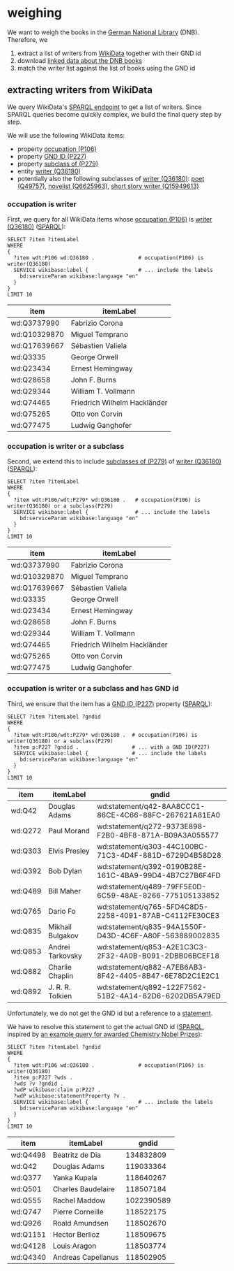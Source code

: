* weighing

We want to weigh the books in the [[http://www.dnb.de/][German National Library]]
(DNB). Therefore, we

1. extract a list of writers from [[https://www.wikidata.org/][WikiData]] together with their GND id
2. download [[http://www.dnb.de/EN/Service/DigitaleDienste/LinkedData/linkeddata_node.html][linked data about the DNB books]]
3. match the writer list against the list of books using the GND id

** extracting writers from WikiData

We query WikiData's [[https://query.wikidata.org/][SPARQL endpoint]] to get a list of writers. Since
SPARQL queries become quickly complex, we build the final query step
by step.

We will use the following WikiData items:
- property [[https://www.wikidata.org/wiki/Property:P106][occupation (P106)]]
- property [[https://www.wikidata.org/wiki/Property:P227][GND ID (P227)]]
- property [[https://www.wikidata.org/wiki/Property:P279][subclass of (P279)]]
- entity [[https://www.wikidata.org/wiki/Q36180][writer (Q36180)]]
- potentially also the following subclasses of [[https://www.wikidata.org/wiki/Q36180][writer (Q36180)]]: [[https://www.wikidata.org/wiki/Q49757][poet
  (Q49757)]], [[https://www.wikidata.org/wiki/Q6625963][novelist (Q6625963)]], [[https://www.wikidata.org/wiki/Q15949613][short story writer (Q15949613)]]

*** occupation is writer

First, we query for all WikiData items whose [[https://www.wikidata.org/wiki/Property:P106][occupation (P106)]] is
[[https://www.wikidata.org/wiki/Q36180][writer (Q36180)]] ([[https://query.wikidata.org/#%2520%2520SELECT%2520%253Fitem%2520%253FitemLabel%250A%2520%2520WHERE%250A%2520%2520{%250A%2520%2520%2520%2520%253Fitem%2520wdt%253AP106%2520wd%253AQ36180%2520.%2520%2520%2520%2520%2520%2520%2520%2520%2520%2520%2520%2520%2520%2520%2523%2520occupation%2528P106%2529%2520is%2520writer%2528Q36180%2529%250A%2520%2520%2520%2520SERVICE%2520wikibase%253Alabel%2520{%2520%2520%2520%2520%2520%2520%2520%2520%2520%2520%2520%2520%2520%2520%2520%2520%2523%2520...%2520include%2520the%2520labels%250A%2520%2520%2520%2520%2520%2520bd%253AserviceParam%2520wikibase%253Alanguage%2520%2522en%2522%250A%2520%2520%2520%2520}%250A%2520%2520}%250A%2520%2520LIMIT%252010%250A%250A][SPARQL]]):

#+BEGIN_SRC sparql :url https://query.wikidata.org/sparql?query=SPARQL :format text/csv
  SELECT ?item ?itemLabel
  WHERE
  {
    ?item wdt:P106 wd:Q36180 .              # occupation(P106) is writer(Q36180)
    SERVICE wikibase:label {                # ... include the labels
      bd:serviceParam wikibase:language "en"
    }
  }
  LIMIT 10
#+END_SRC

| item         | itemLabel                    |
|--------------+------------------------------|
| wd:Q3737990  | Fabrizio Corona              |
| wd:Q10329870 | Miguel Temprano              |
| wd:Q17639667 | Sébastien Valiela            |
| wd:Q3335     | George Orwell                |
| wd:Q23434    | Ernest Hemingway             |
| wd:Q28658    | John F. Burns                |
| wd:Q29344    | William T. Vollmann          |
| wd:Q74465    | Friedrich Wilhelm Hackländer |
| wd:Q75265    | Otto von Corvin              |
| wd:Q77475    | Ludwig Ganghofer             |

*** occupation is writer or a subclass

Second, we extend this to include [[https://www.wikidata.org/wiki/Property:P279][subclasses of (P279)]] of [[https://www.wikidata.org/wiki/Q36180][writer
(Q36180)]] ([[https://query.wikidata.org/#%2520%2520SELECT%2520%253Fitem%2520%253FitemLabel%250A%2520%2520WHERE%250A%2520%2520{%250A%2520%2520%2520%2520%253Fitem%2520wdt%253AP106%252Fwdt%253AP279*%2520wd%253AQ36180%2520.%2520%2520%2520%2523%2520occupation%2528P106%2529%2520is%2520writer%2528Q36180%2529%2520or%2520a%2520subclass%2528P279%2529%250A%2520%2520%2520%2520SERVICE%2520wikibase%253Alabel%2520{%2520%2520%2520%2520%2520%2520%2520%2520%2520%2520%2520%2520%2520%2520%2520%2523%2520...%2520include%2520the%2520labels%250A%2520%2520%2520%2520%2520%2520bd%253AserviceParam%2520wikibase%253Alanguage%2520%2522en%2522%250A%2520%2520%2520%2520}%250A%2520%2520}%250A%2520%2520LIMIT%252010%250A][SPARQL]]):

#+BEGIN_SRC sparql :url https://query.wikidata.org/sparql?query=SPARQL :format text/csv
  SELECT ?item ?itemLabel
  WHERE
  {
    ?item wdt:P106/wdt:P279* wd:Q36180 .   # occupation(P106) is writer(Q36180) or a subclass(P279)
    SERVICE wikibase:label {               # ... include the labels
      bd:serviceParam wikibase:language "en"
    }
  }
  LIMIT 10
#+END_SRC

| item         | itemLabel                    |
|--------------+------------------------------|
| wd:Q3737990  | Fabrizio Corona              |
| wd:Q10329870 | Miguel Temprano              |
| wd:Q17639667 | Sébastien Valiela            |
| wd:Q3335     | George Orwell                |
| wd:Q23434    | Ernest Hemingway             |
| wd:Q28658    | John F. Burns                |
| wd:Q29344    | William T. Vollmann          |
| wd:Q74465    | Friedrich Wilhelm Hackländer |
| wd:Q75265    | Otto von Corvin              |
| wd:Q77475    | Ludwig Ganghofer             |

*** occupation is writer or a subclass and has GND id

Third, we ensure that the item has a [[https://www.wikidata.org/wiki/Property:P227][GND ID (P227)]] property ([[https://query.wikidata.org/#%2520%2520SELECT%2520%253Fitem%2520%253FitemLabel%2520%253Fgndid%250A%2520%2520WHERE%250A%2520%2520{%250A%2520%2520%2520%2520%253Fitem%2520wdt%253AP106%252Fwdt%253AP279*%2520wd%253AQ36180%2520.%2520%2520%2523%2520occupation%2528P106%2529%2520is%2520writer%2528Q36180%2529%2520or%2520a%2520subclass%2528P279%2529%250A%2520%2520%2520%2520%253Fitem%2520p%253AP227%2520%253Fgndid%2520.%2520%2520%2520%2520%2520%2520%2520%2520%2520%2520%2520%2520%2520%2520%2520%2520%2520%2523%2520...%2520with%2520a%2520GND%2520ID%2528P227%2529%250A%2520%2520%2520%2520SERVICE%2520wikibase%253Alabel%2520{%2520%2520%2520%2520%2520%2520%2520%2520%2520%2520%2520%2520%2520%2520%2523%2520...%2520include%2520the%2520labels%250A%2520%2520%2520%2520%2520%2520bd%253AserviceParam%2520wikibase%253Alanguage%2520%2522en%2522%250A%2520%2520%2520%2520}%250A%2520%2520}%250A%2520%2520LIMIT%252010%250A][SPARQL]]):

#+BEGIN_SRC sparql :url https://query.wikidata.org/sparql?query=SPARQL :format text/csv
  SELECT ?item ?itemLabel ?gndid
  WHERE
  {
    ?item wdt:P106/wdt:P279* wd:Q36180 .  # occupation(P106) is writer(Q36180) or a subclass(P279)
    ?item p:P227 ?gndid .                 # ... with a GND ID(P227)
    SERVICE wikibase:label {              # ... include the labels
      bd:serviceParam wikibase:language "en"
    }
  }
  LIMIT 10
#+END_SRC

| item    | itemLabel        | gndid                                                  |
|---------+------------------+--------------------------------------------------------|
| wd:Q42  | Douglas Adams    | wd:statement/q42-8AA8CCC1-86CE-4C66-88FC-267621A81EA0  |
| wd:Q272 | Paul Morand      | wd:statement/q272-9373E898-F2B0-4BF8-871A-B09A3A055577 |
| wd:Q303 | Elvis Presley    | wd:statement/q303-44C100BC-71C3-4D4F-881D-6729D4B58D28 |
| wd:Q392 | Bob Dylan        | wd:statement/q392-0190B28E-161C-4BA9-99D4-4B7C27B6F4FD |
| wd:Q489 | Bill Maher       | wd:statement/q489-79FF5E0D-6C59-48AE-8266-775105133852 |
| wd:Q765 | Dario Fo         | wd:statement/q765-5FD4C8D5-2258-4091-87AB-C4112FE30CE3 |
| wd:Q835 | Mikhail Bulgakov | wd:statement/q835-94A1550F-D43D-4C6F-A80F-563889002835 |
| wd:Q853 | Andrei Tarkovsky | wd:statement/q853-A2E1C3C3-2F32-4A0B-B091-2DBB06BCEF18 |
| wd:Q882 | Charlie Chaplin  | wd:statement/q882-A7EB6AB3-8F42-4405-8B47-6E78D2C1E2C1 |
| wd:Q892 | J. R. R. Tolkien | wd:statement/q892-122F7562-51B2-4A14-82D6-6202DB5A79ED |

Unfortunately, we do not get the GND id but a reference to a
[[https://www.wikidata.org/wiki/Help:Statements][statement]]. 
# Explain in detail what this means? 
We have to resolve this statement to get the actual GND id ([[https://query.wikidata.org/#%2520%2520SELECT%2520%253Fitem%2520%253FitemLabel%2520%253Fgndid%250A%2520%2520WHERE%250A%2520%2520{%250A%2520%2520%2520%2520%253Fitem%2520wdt%253AP106%2520wd%253AQ36180%2520.%2520%2520%2520%2520%2520%2520%2520%2520%2520%2520%2520%2520%2520%2520%2523%2520occupation%2528P106%2529%2520is%2520writer%2528Q36180%2529%250A%2520%2520%2520%2520%253Fitem%2520p%253AP227%2520%253Fwds%2520.%2520%250A%2520%2520%2520%2520%253Fwds%2520%253Fv%2520%253Fgndid%2520.%250A%2520%2520%2520%2520%253FwdP%2520wikibase%253Aclaim%2520p%253AP227%2520.%250A%2520%2520%2520%2520%253FwdP%2520wikibase%253AstatementProperty%2520%253Fv%2520.%250A%2520%2520%2520%2520SERVICE%2520wikibase%253Alabel%2520{%2520%2520%2520%2520%2520%2520%2520%2520%2520%2520%2520%2520%2520%2520%2520%2520%2523%2520...%2520include%2520the%2520labels%250A%2520%2520%2520%2520%2520%2520bd%253AserviceParam%2520wikibase%253Alanguage%2520%2522en%2522%250A%2520%2520%2520%2520}%250A%2520%2520}%250A%2520%2520LIMIT%252010%250A][SPARQL]],
inspired by [[https://www.wikidata.org/wiki/Wikidata:SPARQL_query_service/queries/examples#Awarded_Chemistry_Nobel_Prizes][an example query for awarded Chemistry Nobel Prizes]]):

#+BEGIN_SRC sparql :url https://query.wikidata.org/sparql?query=SPARQL :format text/csv
  SELECT ?item ?itemLabel ?gndid
  WHERE
  {
    ?item wdt:P106 wd:Q36180 .              # occupation(P106) is writer(Q36180)
    ?item p:P227 ?wds . 
    ?wds ?v ?gndid .
    ?wdP wikibase:claim p:P227 .
    ?wdP wikibase:statementProperty ?v .
    SERVICE wikibase:label {                # ... include the labels
      bd:serviceParam wikibase:language "en"
    }
  }
  LIMIT 10
#+END_SRC

| item     | itemLabel          |      gndid |
|----------+--------------------+------------|
| wd:Q4498 | Beatritz de Dia    |  134832809 |
| wd:Q42   | Douglas Adams      |  119033364 |
| wd:Q377  | Yanka Kupala       |  118640267 |
| wd:Q501  | Charles Baudelaire |  118507184 |
| wd:Q555  | Rachel Maddow      | 1022390589 |
| wd:Q747  | Pierre Corneille   |  118522175 |
| wd:Q926  | Roald Amundsen     |  118502670 |
| wd:Q1151 | Hector Berlioz     |  118509675 |
| wd:Q4128 | Louis Aragon       |  118503774 |
| wd:Q4340 | Andreas Capellanus |  118502905 |
